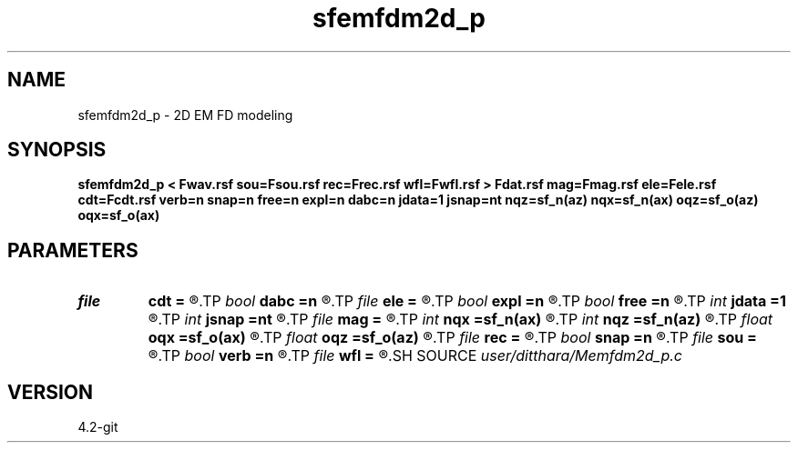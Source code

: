.TH sfemfdm2d_p 1  "APRIL 2023" Madagascar "Madagascar Manuals"
.SH NAME
sfemfdm2d_p \- 2D EM FD modeling 
.SH SYNOPSIS
.B sfemfdm2d_p < Fwav.rsf sou=Fsou.rsf rec=Frec.rsf wfl=Fwfl.rsf > Fdat.rsf mag=Fmag.rsf ele=Fele.rsf cdt=Fcdt.rsf verb=n snap=n free=n expl=n dabc=n jdata=1 jsnap=nt nqz=sf_n(az) nqx=sf_n(ax) oqz=sf_o(az) oqx=sf_o(ax)
.SH PARAMETERS
.PD 0
.TP
.I file   
.B cdt
.B =
.R  	auxiliary input file name
.TP
.I bool   
.B dabc
.B =n
.R  [y/n]	absorbing BC
.TP
.I file   
.B ele
.B =
.R  	auxiliary input file name
.TP
.I bool   
.B expl
.B =n
.R  [y/n]	"exploding reflector"
.TP
.I bool   
.B free
.B =n
.R  [y/n]	free surface flag
.TP
.I int    
.B jdata
.B =1
.R  
.TP
.I int    
.B jsnap
.B =nt
.R  
.TP
.I file   
.B mag
.B =
.R  	auxiliary input file name
.TP
.I int    
.B nqx
.B =sf_n(ax)
.R  
.TP
.I int    
.B nqz
.B =sf_n(az)
.R  
.TP
.I float  
.B oqx
.B =sf_o(ax)
.R  
.TP
.I float  
.B oqz
.B =sf_o(az)
.R  
.TP
.I file   
.B rec
.B =
.R  	auxiliary input file name
.TP
.I bool   
.B snap
.B =n
.R  [y/n]	wavefield snapshots flag
.TP
.I file   
.B sou
.B =
.R  	auxiliary input file name
.TP
.I bool   
.B verb
.B =n
.R  [y/n]	verbosity flag
.TP
.I file   
.B wfl
.B =
.R  	auxiliary output file name
.SH SOURCE
.I user/ditthara/Memfdm2d_p.c
.SH VERSION
4.2-git
